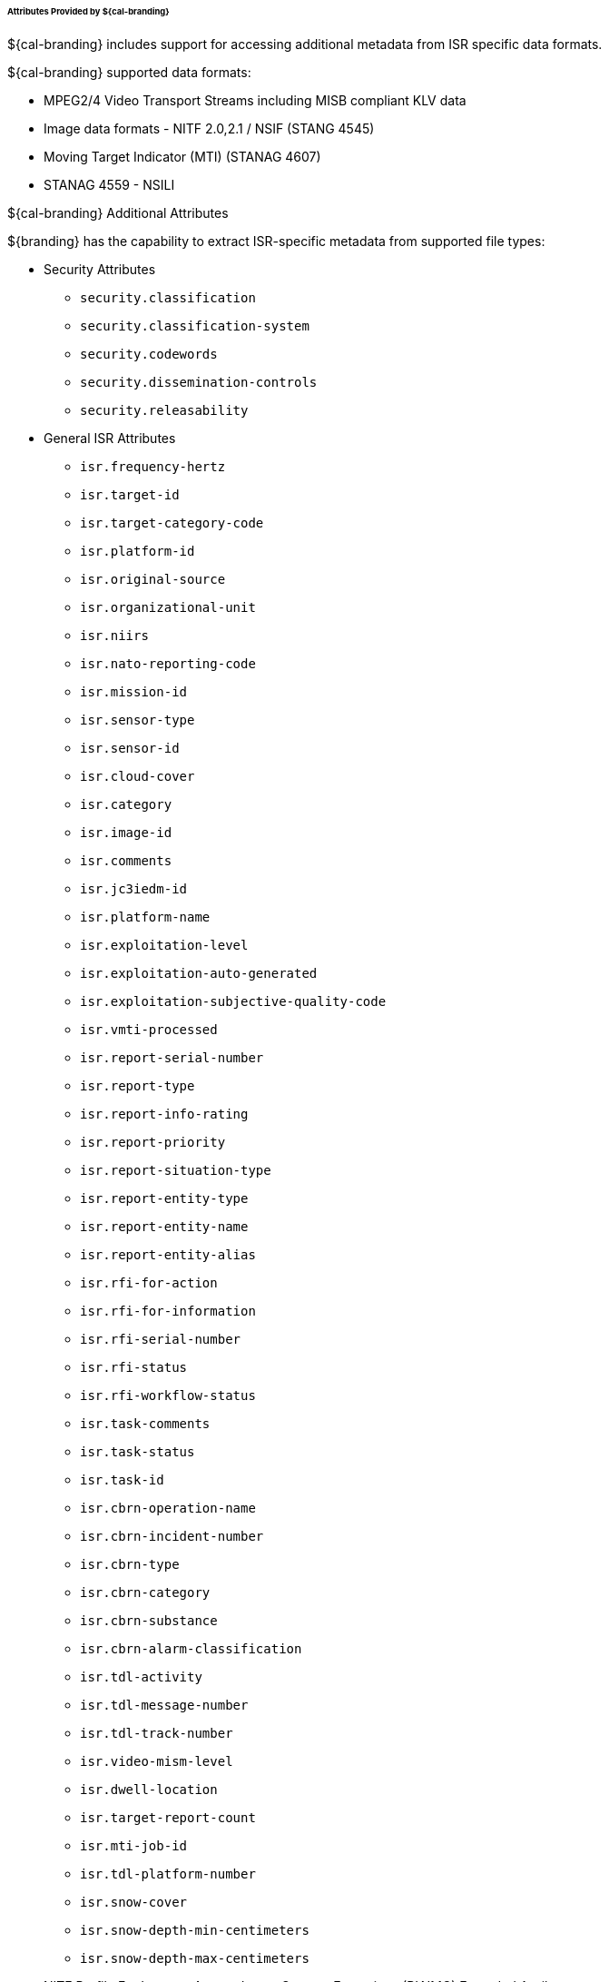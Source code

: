 
====== Attributes Provided by ${cal-branding}

${cal-branding} includes support for accessing additional metadata from ISR specific data formats. 

.${cal-branding} supported data formats:
* MPEG2/4 Video Transport Streams including MISB compliant KLV data
* Image data formats - NITF 2.0,2.1 / NSIF (STANG 4545) 
* Moving Target Indicator (MTI) (STANAG 4607)
* STANAG 4559 - NSILI  
 
.${cal-branding} Additional Attributes

${branding} has the capability to extract ISR-specific metadata from supported file types:

* Security Attributes
** `security.classification`
** `security.classification-system`
** `security.codewords`
** `security.dissemination-controls`
** `security.releasability`

* General ISR Attributes

** `isr.frequency-hertz`
** `isr.target-id`
** `isr.target-category-code`
** `isr.platform-id`
** `isr.original-source`
** `isr.organizational-unit`
** `isr.niirs`
** `isr.nato-reporting-code`
** `isr.mission-id`
** `isr.sensor-type`
** `isr.sensor-id`
** `isr.cloud-cover`
** `isr.category`
** `isr.image-id`
** `isr.comments`
** `isr.jc3iedm-id`
** `isr.platform-name`
** `isr.exploitation-level`
** `isr.exploitation-auto-generated`
** `isr.exploitation-subjective-quality-code`
** `isr.vmti-processed`
** `isr.report-serial-number`
** `isr.report-type`
** `isr.report-info-rating`
** `isr.report-priority`
** `isr.report-situation-type`
** `isr.report-entity-type`
** `isr.report-entity-name`
** `isr.report-entity-alias`
** `isr.rfi-for-action`
** `isr.rfi-for-information`
** `isr.rfi-serial-number`
** `isr.rfi-status`
** `isr.rfi-workflow-status`
** `isr.task-comments`
** `isr.task-status`
** `isr.task-id`
** `isr.cbrn-operation-name`
** `isr.cbrn-incident-number`
** `isr.cbrn-type`
** `isr.cbrn-category`
** `isr.cbrn-substance`
** `isr.cbrn-alarm-classification`
** `isr.tdl-activity`
** `isr.tdl-message-number`
** `isr.tdl-track-number`
** `isr.video-mism-level`
** `isr.dwell-location`
** `isr.target-report-count`
** `isr.mti-job-id`
** `isr.tdl-platform-number`
** `isr.snow-cover`
** `isr.snow-depth-min-centimeters`
** `isr.snow-depth-max-centimeters`

* NITF Profile For Imagery Access Image Support Extensions (PIAIMC) Extended Attributes
** `ext.nitf.piaimc.cloud-cvr`
** `ext.nitf.piaimc.standard-radiometric-product`
** `ext.nitf.piaimc.sensor-mode`
** `ext.nitf.piaimc.sensor-name`
** `ext.nitf.piaimc.source`
** `ext.nitf.piaimc.compression-generation`
** `ext.nitf.piaimc.subjective-quality`
** `ext.nitf.piaimc.pia-mission-num`
** `ext.nitf.piaimc.camera-specs`
** `ext.nitf.piaimc.project-id-code`
** `ext.nitf.piaimc.generation`
** `ext.nitf.piaimc.exploitation-support-data`
** `ext.nitf.piaimc.other-conditions`
** `ext.nitf.piaimc.mean-gsd`
** `ext.nitf.piaimc.image-datum`
** `ext.nitf.piaimc.image-ellipsoid`
** `ext.nitf.piaimc.image-processing-level`
** `ext.nitf.piaimc.image-projection-system`
** `ext.nitf.piaimc.satellite-track-path`
** `ext.nitf.piaimc.satellite-track-row`

* NITF Profile For Imagery Access Target (PIATGB) Extended Attributes
** `ext.nitf.piatgb.target-utm`
** `ext.nitf.piatgb.target-identification`
** `ext.nitf.piatgb.country-code`
** `ext.nitf.piatgb.category-code`
** `ext.nitf.piatgb.target-geographic-coordinates`
** `ext.nitf.piatgb.target-coordinate-datum`
** `ext.nitf.piatgb.target-name`
** `ext.nitf.piatgb.percentage-of-coverage`
** `ext.nitf.piatgb.target-latitude`
** `ext.nitf.piatgb.target-longitude`

* NITF Profile For Imagery Access Product (PIAPRD) Extended Attributes
** `ext.nitf.piaprd.access-id`
** `ext.nitf.piaprd.fm-control-number`
** `ext.nitf.piaprd.subjective-detail`
** `ext.nitf.piaprd.product-code`
** `ext.nitf.piaprd.producer-supplement`
** `ext.nitf.piaprd.product-id-number`
** `ext.nitf.piaprd.product-short-name`
** `ext.nitf.piaprd.producer-code`
** `ext.nitf.piaprd.producer-create-time`
** `ext.nitf.piaprd.map-id`
** `ext.nitf.piaprd.keyword-repetitions`
** `ext.nitf.piaprd.keyword`

* NITF Moving Target Indiciator Report (MTIRPB) Extended Attributes
** `ext.nitf.mtirpb.target-classification-category`
** `ext.nitf.mtirpb.target-amplitude`
** `ext.nitf.mtirpb.target-heading`
** `ext.nitf.mtirpb.target-ground-speed`
** `ext.nitf.mtirpb.target-radial-velocity`
** `ext.nitf.mtirpb.target-location-accuracy`
** `ext.nitf.mtirpb.target-location`
** `ext.nitf.mtirpb.patch-number`
** `ext.nitf.mtirpb.wide-area-mti-frame-number`
** `ext.nitf.mtirpb.wide-area-mti-bar-number`
** `ext.nitf.mtirpb.scan-date-and-time`
** `ext.nitf.mtirpb.aircraft-location`
** `ext.nitf.mtirpb.aircraft-altitude`
** `ext.nitf.mtirpb.aircraft-altitude-unit-of-measure`
** `ext.nitf.mtirpb.aircraft-heading`
** `ext.nitf.mtirpb.mti-left-or-right`
** `ext.nitf.mtirpb.cosine-of-graze-angle`
** `ext.nitf.mtirpb.number-of-valid-targets`
** `ext.nitf.mtirpb.destination-point`
** `ext.nitf.mtirpb.squint-angle`

* NITF Aircraft Information Extension (ACFTB) Extended Attributes
** `ext.nitf.acftb.aircraft-mission-id`
** `ext.nitf.acftb.aircraft-tail-number`
** `ext.nitf.acftb.aircraft-take-off`
** `ext.nitf.acftb.sensor-id-type`
** `ext.nitf.acftb.sensor-id`
** `ext.nitf.acftb.scene-source`
** `ext.nitf.acftb.scene-number`
** `ext.nitf.acftb.processing-date`
** `ext.nitf.acftb.immediate-scene-host`
** `ext.nitf.acftb.immediate-scene-request-id`
** `ext.nitf.acftb.mission-plan-mode`

* NITF Exploitation Reference Data (CSEXRA) Extended Attributes
** `ext.nitf.csexra.snow-cover`
** `ext.nitf.csexra.predicted-niirs`
** `ext.nitf.csexra.snow-depth-min`
** `ext.nitf.csexra.snow-depth-max`
** `ext.nitf.csexra.snow-depth-category`
** `ext.nitf.csexra.sensor`
** `ext.nitf.csexra.time-first-line-image`
** `ext.nitf.csexra.image-duration-time`
** `ext.nitf.csexra.max-gsd`
** `ext.nitf.csexra.along-scan-gsd`
** `ext.nitf.csexra.cross-scan-gsd`
** `ext.nitf.csexra.geometric-mean-gsd`
** `ext.nitf.csexra.along-scan-vertical-gsd`
** `ext.nitf.csexra.cross-scan-vertical-gsd`
** `ext.nitf.csexra.geometric-mean-vertical-gsd`
** `ext.nitf.csexra.gsd-beta-angle`
** `ext.nitf.csexra.pixel-dynamic-range`
** `ext.nitf.csexra.num-lines`
** `ext.nitf.csexra.num-samples`
** `ext.nitf.csexra.angle-to-north`
** `ext.nitf.csexra.obliquity-angle`
** `ext.nitf.csexra.azimuth-obliquity`
** `ext.nitf.csexra.sun-azimuth`
** `ext.nitf.csexra.sun-elevation`
** `ext.nitf.csexra.circular-error`
** `ext.nitf.csexra.linear-error`

* NITF Softcopy History (HISTOA) Extended Attributes
** `ext.nitf.histoa.system-type`
** `ext.nitf.histoa.prior-compression`
** `ext.nitf.histoa.prior-enhancements`
** `ext.nitf.histoa.system-specific-remap`
** `ext.nitf.histoa.data-mapping-id`

* NITF Airborne Image Identification (AIMIDB) Extended Attributes
** `ext.nitf.aimidb.acquisition-date`
** `ext.nitf.aimidb.mission-number`
** `ext.nitf.aimidb.mission-identification`
** `ext.nitf.aimidb.flight-number`
** `ext.nitf.aimidb.image-operation-number`
** `ext.nitf.aimidb.current-segment`
** `ext.nitf.aimidb.reprocess-number`
** `ext.nitf.aimidb.replay`
** `ext.nitf.aimidb.start-tile-column`
** `ext.nitf.aimidb.start-tile-row`
** `ext.nitf.aimidb.end-segment`
** `ext.nitf.aimidb.end-tile-column`
** `ext.nitf.aimidb.end-tile-row`
** `ext.nitf.aimidb.country-code`
** `ext.nitf.aimidb.location`

* NITF Header Extended Attributes
** `ext.nitf.file-profile-name`
** `ext.nitf.file-version`
** `ext.nitf.complexity-level`
** `ext.nitf.standard-type`
** `ext.nitf.originating-station-id`
** `ext.nitf.file-date-and-time`
** `ext.nitf.file-title`
** `ext.nitf.file-security-classification`
** `ext.nitf.file-classification-security-system`
** `ext.nitf.file-codewords`
** `ext.nitf.file-control-and-handling`
** `ext.nitf.file-releasing-instructions`
** `ext.nitf.file-declassification-type`
** `ext.nitf.file-declassification-date`
** `ext.nitf.file-declassification-exemption`
** `ext.nitf.file-downgrade`
** `ext.nitf.file-downgrade-date`
** `ext.nitf.file-classification-text`
** `ext.nitf.file-classification-authority-type`
** `ext.nitf.file-classification-authority`
** `ext.nitf.file-classification-reason`
** `ext.nitf.file-security-source-date`
** `ext.nitf.file-security-control-number`
** `ext.nitf.file-copy-number`
** `ext.nitf.file-number-of-copies`
** `ext.nitf.file-background-color`
** `ext.nitf.originators-name`
** `ext.nitf.originators-phone-number`

* NITF Image Segment Extended Attributes
** `ext.nitf.image.file-part-type`
** `ext.nitf.image.image-identifier-1`
** `ext.nitf.image.image-date-and-time`
** `ext.nitf.image.target-identifier`
** `ext.nitf.image.image-identifier-2`
** `ext.nitf.image.image-security-classification`
** `ext.nitf.image.image-classification-security-system`
** `ext.nitf.image.image-codewords`
** `ext.nitf.image.image-control-and-handling`
** `ext.nitf.image.image-releasing-instructions`
** `ext.nitf.image.image-declassification-type`
** `ext.nitf.image.image-declassification-date`
** `ext.nitf.image.image-declassification-exemption`
** `ext.nitf.image.image-downgrade`
** `ext.nitf.image.image-downgrade-date`
** `ext.nitf.image.image-classification-text`
** `ext.nitf.image.image-classification-authority-type`
** `ext.nitf.image.image-classification-authority`
** `ext.nitf.image.image-classification-reason`
** `ext.nitf.image.image-security-source-date`
** `ext.nitf.image.image-security-control-number`
** `ext.nitf.image.image-source`
** `ext.nitf.image.number-of-significant-rows-in-image`
** `ext.nitf.image.number-of-significant-columns-in-image`
** `ext.nitf.image.pixel-value-type`
** `ext.nitf.image.image-representation`
** `ext.nitf.image.image-category`
** `ext.nitf.image.actual-bits-per-pixel-per-band`
** `ext.nitf.image.pixel-justification`
** `ext.nitf.image.image-coordinate-representation`
** `ext.nitf.image.number-of-image-comments`
** `ext.nitf.image.image-comment-1`
** `ext.nitf.image.image-comment-2`
** `ext.nitf.image.image-comment-3`
** `ext.nitf.image.image-compression`
** `ext.nitf.image.number-of-bands`
** `ext.nitf.image.image-mode`
** `ext.nitf.image.number-of-blocks-per-row`
** `ext.nitf.image.number-of-blocks-per-column`
** `ext.nitf.image.number-of-pixels-per-block-horizontal`
** `ext.nitf.image.number-of-pixels-per-block-vertical`
** `ext.nitf.image.number-of-bits-per-pixel`
** `ext.nitf.image.image-display-level`
** `ext.nitf.image.image-attachment-level`
** `ext.nitf.image.image-location`
** `ext.nitf.image.image-magnification`

* NITF Graphic Segment Extended Attributes
** `ext.nitf.graphic.file-part-type`
** `ext.nitf.graphic.graphic-identifier`
** `ext.nitf.graphic.graphic-name`
** `ext.nitf.graphic.graphic-security-classification`
** `ext.nitf.graphic.graphic-classification-security-system`
** `ext.nitf.graphic.graphic-codewords`
** `ext.nitf.graphic.graphic-control-and-handling`
** `ext.nitf.graphic.graphic-releasing-instructions`
** `ext.nitf.graphic.graphic-declassification-type`
** `ext.nitf.graphic.graphic-declassification-date`
** `ext.nitf.graphic.graphic-declassification-exemption`
** `ext.nitf.graphic.graphic-downgrade`
** `ext.nitf.graphic.graphic-downgrade-date`
** `ext.nitf.graphic.graphic-classification-text`
** `ext.nitf.graphic.graphic-classification-authority-type`
** `ext.nitf.graphic.graphic-classification-authority`
** `ext.nitf.graphic.graphic-classification-reason`
** `ext.nitf.graphic.graphic-security-source-date`
** `ext.nitf.graphic.graphic-security-control-number`
** `ext.nitf.graphic.graphic-display-level`
** `ext.nitf.graphic.graphic-attachment-level`
** `ext.nitf.graphic.graphic-location`
** `ext.nitf.graphic.graphic-color`
** `ext.nitf.graphic.graphic-extended-subheader-data-length`

* NITF Label Segment Extended Attributes
** `ext.nitf.label.file-part-type`
** `ext.nitf.label.label-id`
** `ext.nitf.label.label-security-classification`
** `ext.nitf.label.label-codewords`
** `ext.nitf.label.label-control-and-handling`
** `ext.nitf.label.label-releasing-instructions`
** `ext.nitf.label.label-classification-authority`
** `ext.nitf.label.label-security-control-number`
** `ext.nitf.label.label-security-downgrade`
** `ext.nitf.label.label-downgrading-event`
** `ext.nitf.label.label-cell-width`
** `ext.nitf.label.label-cell-height`
** `ext.nitf.label.label-display-level`
** `ext.nitf.label.attachment-level`
** `ext.nitf.label.label-location`
** `ext.nitf.label.label-text-color`
** `ext.nitf.label.label-background-color`
** `ext.nitf.label.extended-subheader-data-length`

* NITF Symbol Segment Extended Attributes
** `ext.nitf.symbol.file-part-type`
** `ext.nitf.symbol.symbol-id`
** `ext.nitf.symbol.symbol-name`
** `ext.nitf.symbol.symbol-security-classification`
** `ext.nitf.symbol.symbol-codewords`
** `ext.nitf.symbol.symbol-control-and-handling`
** `ext.nitf.symbol.symbol-releasing-instructions`
** `ext.nitf.symbol.symbol-classification-authority`
** `ext.nitf.symbol.symbol-security-control-number`
** `ext.nitf.symbol.symbol-security-downgrade`
** `ext.nitf.symbol.symbol-downgrading-event`
** `ext.nitf.symbol.symbol-type`
** `ext.nitf.symbol.number-of-lines-per-symbol`
** `ext.nitf.symbol.number-of-pixels-per-line`
** `ext.nitf.symbol.line-width`
** `ext.nitf.symbol.number-of-bits-per-pixel`
** `ext.nitf.symbol.display-level`
** `ext.nitf.symbol.attachment-level`
** `ext.nitf.symbol.symbol-location`
** `ext.nitf.symbol.second-symbol-location`
** `ext.nitf.symbol.symbol-color`
** `ext.nitf.symbol.symbol-number`
** `ext.nitf.symbol.symbol-rotation`
** `ext.nitf.symbol.extended-subheader-data-length`

* NITF Text Segment Extended Attributes
** `ext.nitf.text.file-part-type`
** `ext.nitf.text.text-identifier`
** `ext.nitf.text.text-attachment-level`
** `ext.nitf.text.text-date-and-time`
** `ext.nitf.text.text-title`
** `ext.nitf.text.text-security-classification`
** `ext.nitf.text.text-classification-security-system`
** `ext.nitf.text.text-codewords`
** `ext.nitf.text.text-control-and-handling`
** `ext.nitf.text.text-releasing-instructions`
** `ext.nitf.text.text-declassification-type`
** `ext.nitf.text.text-declassification-date`
** `ext.nitf.text.text-declassification-exemption`
** `ext.nitf.text.text-downgrade`
** `ext.nitf.text.text-downgrade-date`
** `ext.nitf.text.text-classification-text`
** `ext.nitf.text.text-classification-authority-type`
** `ext.nitf.text.text-classification-authority`
** `ext.nitf.text.text-classification-reason`
** `ext.nitf.text.text-security-source-date`
** `ext.nitf.text.text-security-control-number`
** `ext.nitf.text.text-format`
** `ext.nitf.text.text-extended-subheader-data-length`

* NITF Dataset Identification (CSDIDA) Extended Attributes
** `ext.nitf.csdida.platform-code-vehicle-id`
** `ext.nitf.csdida.day-dataset-collection`
** `ext.nitf.csdida.month-dataset-collection`
** `ext.nitf.csdida.year-dataset-collection`
** `ext.nitf.csdida.pass-num`
** `ext.nitf.csdida.operation-num`
** `ext.nitf.csdida.sensor-id`
** `ext.nitf.csdida.product-id`
** `ext.nitf.csdida.image-start-time`
** `ext.nitf.csdida.process-completion-time`
** `ext.nitf.csdida.software-version-num`
